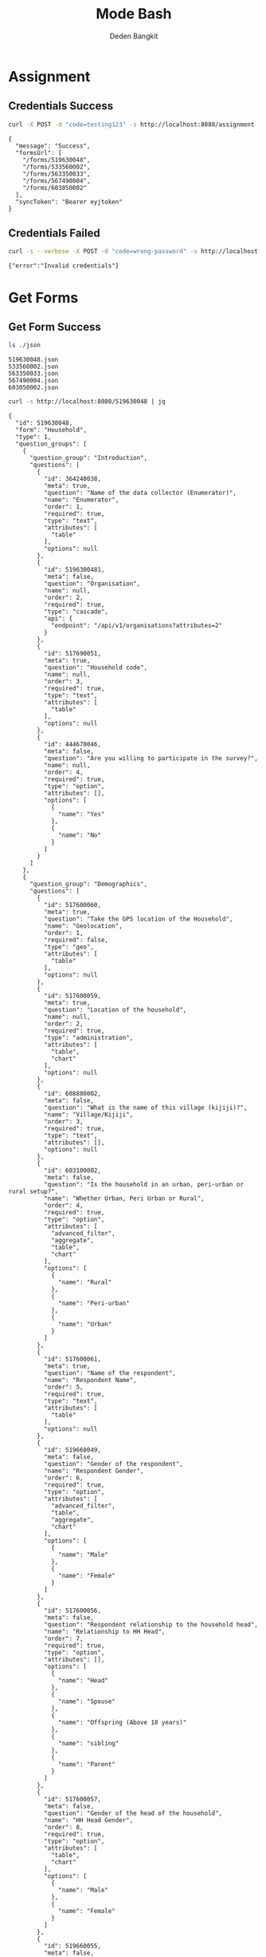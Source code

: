 :PROPERTIES:
:ID:       c1264a2e-4026-4e15-839b-6ff3999b12cf
:END:
#+title: Mode Bash
#+author: Deden Bangkit

#+PROPERTY: header-args:sh    :exports both
#+PROPERTY: header-args:sh+   :results output verbatim
#+PROPERTY: header-args:sh+   :noweb strip-export

* Assignment

** Credentials Success
#+name: Example Auth Success
#+begin_src sh
curl -X POST -d "code=testing123" -s http://localhost:8080/assignment | jq
#+end_src

#+RESULTS: Example Auth Success
#+begin_example
{
  "message": "Success",
  "formsUrl": [
    "/forms/519630048",
    "/forms/533560002",
    "/forms/563350033",
    "/forms/567490004",
    "/forms/603050002"
  ],
  "syncToken": "Bearer eyjtoken"
}
#+end_example

** Credentials Failed

#+name: Example Auth Failed
#+begin_src sh
curl -s --verbose -X POST -d "code=wrong-password" -s http://localhost:8080/assignment
#+end_src

#+RESULTS: Example Auth Failed
: {"error":"Invalid credentials"}


* Get Forms

** Get Form Success
#+name: List of Forms
#+begin_src sh
ls ./json
#+end_src

#+RESULTS: List of Forms
: 519630048.json
: 533560002.json
: 563350033.json
: 567490004.json
: 603050002.json

#+name: Get Form
#+begin_src sh :results output
curl -s http://localhost:8080/519630048 | jq
#+end_src

#+RESULTS: Get Form
#+begin_example
{
  "id": 519630048,
  "form": "Household",
  "type": 1,
  "question_groups": [
    {
      "question_group": "Introduction",
      "questions": [
        {
          "id": 364240038,
          "meta": true,
          "question": "Name of the data collector (Enumerator)",
          "name": "Enumerator",
          "order": 1,
          "required": true,
          "type": "text",
          "attributes": [
            "table"
          ],
          "options": null
        },
        {
          "id": 5196300481,
          "meta": false,
          "question": "Organisation",
          "name": null,
          "order": 2,
          "required": true,
          "type": "cascade",
          "api": {
            "endpoint": "/api/v1/organisations?attributes=2"
          }
        },
        {
          "id": 517690051,
          "meta": true,
          "question": "Household code",
          "name": null,
          "order": 3,
          "required": true,
          "type": "text",
          "attributes": [
            "table"
          ],
          "options": null
        },
        {
          "id": 444670046,
          "meta": false,
          "question": "Are you willing to participate in the survey?",
          "name": null,
          "order": 4,
          "required": true,
          "type": "option",
          "attributes": [],
          "options": [
            {
              "name": "Yes"
            },
            {
              "name": "No"
            }
          ]
        }
      ]
    },
    {
      "question_group": "Demographics",
      "questions": [
        {
          "id": 517600060,
          "meta": true,
          "question": "Take the GPS location of the Household",
          "name": "Geolocation",
          "order": 1,
          "required": false,
          "type": "geo",
          "attributes": [
            "table"
          ],
          "options": null
        },
        {
          "id": 517600059,
          "meta": true,
          "question": "Location of the household",
          "name": null,
          "order": 2,
          "required": true,
          "type": "administration",
          "attributes": [
            "table",
            "chart"
          ],
          "options": null
        },
        {
          "id": 608880002,
          "meta": false,
          "question": "What is the name of this village (kijiji)?",
          "name": "Village/Kijiji",
          "order": 3,
          "required": true,
          "type": "text",
          "attributes": [],
          "options": null
        },
        {
          "id": 603100002,
          "meta": false,
          "question": "Is the household in an urban, peri-urban or rural setup?",
          "name": "Whether Urban, Peri Urban or Rural",
          "order": 4,
          "required": true,
          "type": "option",
          "attributes": [
            "advanced_filter",
            "aggregate",
            "table",
            "chart"
          ],
          "options": [
            {
              "name": "Rural"
            },
            {
              "name": "Peri-urban"
            },
            {
              "name": "Urban"
            }
          ]
        },
        {
          "id": 517600061,
          "meta": true,
          "question": "Name of the respondent",
          "name": "Respondent Name",
          "order": 5,
          "required": true,
          "type": "text",
          "attributes": [
            "table"
          ],
          "options": null
        },
        {
          "id": 519660049,
          "meta": false,
          "question": "Gender of the respondent",
          "name": "Respondent Gender",
          "order": 6,
          "required": true,
          "type": "option",
          "attributes": [
            "advanced_filter",
            "table",
            "aggregate",
            "chart"
          ],
          "options": [
            {
              "name": "Male"
            },
            {
              "name": "Female"
            }
          ]
        },
        {
          "id": 517600056,
          "meta": false,
          "question": "Respondent relationship to the household head",
          "name": "Relationship to HH Head",
          "order": 7,
          "required": true,
          "type": "option",
          "attributes": [],
          "options": [
            {
              "name": "Head"
            },
            {
              "name": "Spouse"
            },
            {
              "name": "Offspring (Above 18 years)"
            },
            {
              "name": "sibling"
            },
            {
              "name": "Parent"
            }
          ]
        },
        {
          "id": 517600057,
          "meta": false,
          "question": "Gender of the head of the household",
          "name": "HH Head Gender",
          "order": 8,
          "required": true,
          "type": "option",
          "attributes": [
            "table",
            "chart"
          ],
          "options": [
            {
              "name": "Male"
            },
            {
              "name": "Female"
            }
          ]
        },
        {
          "id": 519660055,
          "meta": false,
          "question": "Age of the household head",
          "name": "HH Age",
          "order": 9,
          "required": true,
          "type": "number",
          "attributes": [
            "table",
            "chart"
          ],
          "options": null
        },
        {
          "id": 519660047,
          "meta": false,
          "question": "How many members are there in this household?",
          "name": "HH Members",
          "order": 10,
          "required": true,
          "type": "number",
          "attributes": [
            "table",
            "chart"
          ],
          "options": null
        },
        {
          "id": 608890003,
          "meta": false,
          "question": "What age are the members of the household?",
          "name": "Children under 5 years",
          "order": 11,
          "required": true,
          "type": "multiple_option",
          "attributes": [
            "advanced_filter"
          ],
          "options": [
            {
              "name": "0-5"
            },
            {
              "name": "6-12"
            },
            {
              "name": "13-24"
            },
            {
              "name": "25-59"
            },
            {
              "name": "60+"
            }
          ]
        },
        {
          "id": 519660048,
          "meta": false,
          "question": "How many members are 0-5 years",
          "name": "0-5 Years",
          "order": 12,
          "required": true,
          "type": "number",
          "attributes": [
            "table",
            "chart"
          ],
          "options": null,
          "dependency": [
            {
              "id": 608890003,
              "options": [
                "0-5"
              ]
            }
          ]
        },
        {
          "id": 517600058,
          "meta": false,
          "question": "How many members are between the age of 6-12 years?",
          "name": "6-12 Years",
          "order": 13,
          "required": true,
          "type": "number",
          "attributes": [
            "table",
            "chart"
          ],
          "options": null,
          "dependency": [
            {
              "id": 608890003,
              "options": [
                "6-12"
              ]
            }
          ]
        },
        {
          "id": 519660050,
          "meta": false,
          "question": "how many member are between the age of 13-24 years?",
          "name": "13-24 Years",
          "order": 14,
          "required": true,
          "type": "number",
          "attributes": [
            "table",
            "chart"
          ],
          "options": null,
          "dependency": [
            {
              "id": 608890003,
              "options": [
                "13-24"
              ]
            }
          ]
        },
        {
          "id": 600180100,
          "meta": false,
          "question": "How many members are between the age of 25-59 years?",
          "name": "25-59 Years",
          "order": 15,
          "required": true,
          "type": "number",
          "attributes": [],
          "options": null,
          "dependency": [
            {
              "id": 608890003,
              "options": [
                "25-59"
              ]
            }
          ]
        },
        {
          "id": 519660054,
          "meta": false,
          "question": "How many members are above 60 years?",
          "name": "60 Years +",
          "order": 16,
          "required": true,
          "type": "number",
          "attributes": [
            "table",
            "chart"
          ],
          "options": null,
          "dependency": [
            {
              "id": 608890003,
              "options": [
                "60+"
              ]
            }
          ]
        },
        {
          "id": 519660052,
          "meta": false,
          "question": "Residential status of this household in the community",
          "name": "Residential Status",
          "order": 17,
          "required": true,
          "type": "option",
          "attributes": [
            "advanced_filter",
            "table",
            "chart"
          ],
          "options": [
            {
              "name": "Permanent"
            },
            {
              "name": "Seasonal migrant"
            },
            {
              "name": "Nomadic"
            },
            {
              "name": "Tenant"
            },
            {
              "name": "Refugee/IDPs"
            }
          ],
          "extra": {
            "allowOther": true
          }
        }
      ]
    },
    {
      "question_group": "Sanitation",
      "questions": [
        {
          "id": 513690068,
          "meta": false,
          "question": "Does the household have a latrine facility?",
          "name": " Toilet Availabile",
          "order": 1,
          "required": true,
          "type": "option",
          "attributes": [
            "table",
            "chart",
            "advanced_filter"
          ],
          "options": [
            {
              "name": "Yes"
            },
            {
              "name": "No"
            }
          ],
          "dependency": [
            {
              "id": 444670046,
              "options": [
                "Yes"
              ]
            }
          ]
        },
        {
          "id": 492490054,
          "meta": false,
          "question": "What kind of toilet facility do members of your household usually use?",
          "name": "Toilet Type",
          "order": 2,
          "required": false,
          "type": "option",
          "attributes": [
            "advanced_filter",
            "table",
            "chart"
          ],
          "options": [
            {
              "name": "Flush or pour flush toilet"
            },
            {
              "name": "Pit latrine"
            },
            {
              "name": "VIP latrine"
            },
            {
              "name": "Container based sanitation facility"
            },
            {
              "name": "Bucket"
            }
          ],
          "dependency": [
            {
              "id": 513690068,
              "options": [
                "Yes"
              ]
            }
          ]
        },
        {
          "id": 594410062,
          "meta": false,
          "question": "If 'Flush' or 'Pour flush', also ask: Where does it flush to?",
          "name": "Whether 'Flush' or 'Pour flush'",
          "order": 3,
          "required": true,
          "type": "option",
          "attributes": [],
          "options": [
            {
              "name": "sewer system"
            },
            {
              "name": "septic tank"
            },
            {
              "name": "pit latrine"
            },
            {
              "name": "open drain"
            },
            {
              "name": "I don't know"
            }
          ],
          "dependency": [
            {
              "id": 492490054,
              "options": [
                "Flush or pour flush toilet"
              ]
            }
          ]
        },
        {
          "id": 512010045,
          "meta": false,
          "question": "Is there presence of feaces, urine or soiled cleaning material in or around the toilet?",
          "name": "Presence of Faces in Vicinity",
          "order": 4,
          "required": true,
          "type": "option",
          "attributes": [
            "table",
            "chart"
          ],
          "options": [
            {
              "name": "Yes"
            },
            {
              "name": "No"
            }
          ],
          "dependency": [
            {
              "id": 513690068,
              "options": [
                "Yes"
              ]
            }
          ]
        },
        {
          "id": 608880007,
          "meta": false,
          "question": "Does the superstructure of the latrine provide privacy? (please observe)",
          "name": "Latrine superstructure affords privacy and can prevent animals from entering",
          "order": 5,
          "required": true,
          "type": "option",
          "attributes": [],
          "options": [
            {
              "name": "Yes"
            },
            {
              "name": "No"
            }
          ],
          "dependency": [
            {
              "id": 492490054,
              "options": [
                "Flush or pour flush toilet",
                "Pit latrine",
                "VIP latrine",
                "Container based sanitation facility"
              ]
            }
          ]
        },
        {
          "id": 566380005,
          "meta": false,
          "question": "Is the latrine fly-proof (prevent flies from reaching excreta in the pit)?",
          "name": "Whether latrine is fly-proof",
          "order": 6,
          "required": true,
          "type": "option",
          "attributes": [],
          "options": [
            {
              "name": "Yes"
            },
            {
              "name": "No"
            }
          ],
          "dependency": [
            {
              "id": 492490054,
              "options": [
                "Flush or pour flush toilet",
                "Pit latrine",
                "VIP latrine",
                "Container based sanitation facility"
              ]
            }
          ]
        },
        {
          "id": 566360070,
          "meta": false,
          "question": "Is the latrine wall made from durable materials, or approved resilient local materials",
          "name": "Whether latrine is made from durable materials, or approved resilient local materials",
          "order": 7,
          "required": true,
          "type": "option",
          "attributes": [],
          "options": [
            {
              "name": "Yes"
            },
            {
              "name": "No"
            }
          ],
          "dependency": [
            {
              "id": 492490054,
              "options": [
                "Flush or pour flush toilet",
                "Pit latrine",
                "VIP latrine",
                "Container based sanitation facility"
              ]
            }
          ]
        },
        {
          "id": 591770068,
          "meta": false,
          "question": "Is the toilet pit made from durable or resilient local materials (unstable soils), or unlined (stable soils)",
          "name": "Toilet pit made from durable or resilient local materials",
          "order": 8,
          "required": true,
          "type": "option",
          "attributes": [],
          "options": [
            {
              "name": "Yes"
            },
            {
              "name": "No"
            }
          ],
          "dependency": [
            {
              "id": 492490054,
              "options": [
                "Pit latrine",
                "VIP latrine"
              ]
            }
          ]
        },
        {
          "id": 513690062,
          "meta": false,
          "question": "Do you share this facility with others who are not members of your household?",
          "name": "Toilet is shared to other HH members",
          "order": 9,
          "required": true,
          "type": "option",
          "attributes": [
            "advanced_filter",
            "table",
            "chart"
          ],
          "options": [
            {
              "name": "Yes"
            },
            {
              "name": "No"
            }
          ],
          "dependency": [
            {
              "id": 513690068,
              "options": [
                "Yes"
              ]
            }
          ]
        },
        {
          "id": 444670051,
          "meta": false,
          "question": "Approximately how many people use the toilet facility?",
          "name": "Approx People using the Toilet Facility",
          "order": 10,
          "required": true,
          "type": "option",
          "attributes": [
            "table",
            "chart"
          ],
          "options": [
            {
              "name": "Shared with 10-15 people (or less) including other households"
            },
            {
              "name": "Shared with more than 15 people including other households"
            }
          ],
          "dependency": [
            {
              "id": 513690062,
              "options": [
                "Yes"
              ]
            }
          ]
        },
        {
          "id": 513690065,
          "meta": false,
          "question": "Where is this toilet facility located?",
          "name": "Location of The Toilet Facilty",
          "order": 11,
          "required": true,
          "type": "option",
          "attributes": [
            "table",
            "chart"
          ],
          "options": [
            {
              "name": "Inside the house"
            },
            {
              "name": "In my compound"
            },
            {
              "name": "Elsewhere"
            }
          ],
          "dependency": [
            {
              "id": 513690068,
              "options": [
                "Yes"
              ]
            }
          ]
        },
        {
          "id": 513690066,
          "meta": false,
          "question": "Does your sanitation facility leak or overflow wastes at any time of year?",
          "name": null,
          "order": 12,
          "required": true,
          "type": "option",
          "attributes": [
            "table",
            "chart"
          ],
          "options": [
            {
              "name": "No, never"
            },
            {
              "name": "Yes, sometimes"
            },
            {
              "name": "Yes, frequently"
            },
            {
              "name": "Don't know"
            }
          ],
          "dependency": [
            {
              "id": 513690068,
              "options": [
                "Yes"
              ]
            }
          ]
        },
        {
          "id": 513690059,
          "meta": false,
          "question": "Has your pit latrine or septic tank ever been emptied?",
          "name": "Pit latrine of septic tank has been emptied",
          "order": 13,
          "required": true,
          "type": "option",
          "attributes": [
            "table",
            "chart"
          ],
          "options": [
            {
              "name": "Yes"
            },
            {
              "name": "No"
            }
          ],
          "dependency": [
            {
              "id": 513690068,
              "options": [
                "Yes"
              ]
            }
          ]
        },
        {
          "id": 605290067,
          "meta": false,
          "question": "The last time it was emptied, who emptied it?",
          "name": "The last time it was emptied, who emptied it?",
          "order": 14,
          "required": true,
          "type": "option",
          "attributes": [],
          "options": [
            {
              "name": "A County/municipal service provider"
            },
            {
              "name": "Private emptying company"
            },
            {
              "name": "Manual emptiers"
            },
            {
              "name": "I don't know"
            }
          ],
          "extra": {
            "allowOther": true
          },
          "dependency": [
            {
              "id": 513690059,
              "options": [
                "Yes"
              ]
            }
          ]
        },
        {
          "id": 513690060,
          "meta": false,
          "question": "Where were the contents emptied to?",
          "name": "Contents of pit latrine",
          "order": 15,
          "required": true,
          "type": "option",
          "attributes": [
            "table",
            "chart"
          ],
          "options": [
            {
              "name": "To a treatment plant"
            },
            {
              "name": "Buried in an uncovered pit"
            },
            {
              "name": "Buried in a covered pit"
            },
            {
              "name": "Open ground or water body"
            },
            {
              "name": "I dont know where the emptier took the sludge"
            }
          ],
          "extra": {
            "allowOther": true
          },
          "dependency": [
            {
              "id": 513690059,
              "options": [
                "Yes"
              ]
            }
          ]
        },
        {
          "id": 496550059,
          "meta": false,
          "question": "Is everyone in the household able to access and use the toilet at all times of the day and night?",
          "name": "Everyone has access to the toilet all the times",
          "order": 16,
          "required": true,
          "type": "option",
          "attributes": [
            "advanced_filter",
            "table",
            "chart"
          ],
          "options": [
            {
              "name": "Yes"
            },
            {
              "name": "No"
            }
          ],
          "dependency": [
            {
              "id": 513690068,
              "options": [
                "Yes"
              ]
            }
          ]
        },
        {
          "id": 513690067,
          "meta": false,
          "question": "What was the (main) reason that household members were unable to use the toilet at all times of the day or night?",
          "name": "Reason for not using latrines",
          "order": 17,
          "required": true,
          "type": "option",
          "attributes": [
            "table",
            "chart"
          ],
          "options": [
            {
              "name": "Limited mobility"
            },
            {
              "name": "Distance/barriers from the house"
            },
            {
              "name": "Sometimes the toilet is locked"
            },
            {
              "name": "The toilet is not always safe"
            }
          ],
          "extra": {
            "allowOther": true
          },
          "dependency": [
            {
              "id": 496550059,
              "options": [
                "No"
              ]
            }
          ]
        },
        {
          "id": 601270072,
          "meta": false,
          "question": "The last time the chidren (0-5years) defecated, where did they defecate?",
          "name": "Where child/chidren (0-5years) defecated last time",
          "order": 18,
          "required": true,
          "type": "option",
          "attributes": [],
          "options": [
            {
              "name": "In the toilet"
            },
            {
              "name": "On the diaper"
            },
            {
              "name": "In the compound"
            },
            {
              "name": "on washable clothes or napkin"
            }
          ],
          "extra": {
            "allowOther": true
          },
          "dependency": [
            {
              "id": 608890003,
              "options": [
                "0-5"
              ]
            }
          ]
        },
        {
          "id": 513690061,
          "meta": false,
          "question": "The last time the chidren (0-5years) defecated, where did you dispose of the feaces?",
          "name": "Disposal of child feaces",
          "order": 19,
          "required": true,
          "type": "option",
          "attributes": [
            "table",
            "chart"
          ],
          "options": [
            {
              "name": "Child used toilet/latrine"
            },
            {
              "name": "Put/rinsed into toilet or latrine"
            },
            {
              "name": "Put/rinsed into drain or ditch"
            },
            {
              "name": "Thrown into garbage (solid waste)"
            },
            {
              "name": "Buried"
            },
            {
              "name": "Left in the open"
            },
            {
              "name": "Used as manure"
            },
            {
              "name": "No kids present"
            },
            {
              "name": "Don't know"
            }
          ],
          "extra": {
            "allowOther": true
          },
          "dependency": [
            {
              "id": 601270072,
              "options": [
                "On the diaper",
                "In the compound",
                "on washable clothes or napkin"
              ]
            }
          ]
        },
        {
          "id": 550560064,
          "meta": false,
          "question": "Is water from the washable cloths or napkins disposed safely?",
          "name": "Washable cloths cleaned in a safe place and disposable diapers safely disposed",
          "order": 20,
          "required": true,
          "type": "option",
          "attributes": [],
          "options": [
            {
              "name": "yes"
            },
            {
              "name": "No"
            }
          ],
          "dependency": [
            {
              "id": 601270072,
              "options": [
                "on washable clothes or napkin"
              ]
            }
          ]
        },
        {
          "id": 586230002,
          "meta": false,
          "question": "Are the disposable diapers safely disposed?",
          "name": null,
          "order": 21,
          "required": true,
          "type": "option",
          "attributes": [],
          "options": [
            {
              "name": "Yes"
            },
            {
              "name": "No"
            }
          ],
          "dependency": [
            {
              "id": 601270072,
              "options": [
                "On the diaper"
              ]
            }
          ]
        },
        {
          "id": 513690063,
          "meta": false,
          "question": "May I take a photo of your toilet facility?",
          "name": null,
          "order": 22,
          "required": true,
          "type": "option",
          "attributes": [],
          "options": [
            {
              "name": "Yes"
            },
            {
              "name": "No"
            }
          ],
          "dependency": [
            {
              "id": 513690068,
              "options": [
                "Yes"
              ]
            }
          ]
        }
      ]
    },
    {
      "question_group": "Hygiene",
      "questions": [
        {
          "id": 466680040,
          "meta": false,
          "question": "In your opinion, when should your household members wash their hands?",
          "name": "Critical times for handwashing",
          "order": 1,
          "required": true,
          "type": "multiple_option",
          "attributes": [
            "table",
            "chart"
          ],
          "options": [
            {
              "name": "Before, during, and after preparing food"
            },
            {
              "name": "After using a toilet"
            },
            {
              "name": "Before and after eating food"
            },
            {
              "name": "After changing diapers or cleaning up a child who has used the toilet"
            },
            {
              "name": "Before and after caring for someone at home who is sick with vomiting or diarrhea."
            },
            {
              "name": "After handling animals (before and after milking, after contacts with animals, animal products or animal wastes)"
            },
            {
              "name": "After handling child faeces"
            },
            {
              "name": "After washing and disposal of a used diaper"
            }
          ],
          "extra": {
            "allowOther": true
          }
        },
        {
          "id": 599400071,
          "meta": false,
          "question": "Is a hand washing facility available?",
          "name": "Availability of a hand washing facility",
          "order": 2,
          "required": true,
          "type": "option",
          "attributes": [],
          "options": [
            {
              "name": "Yes"
            },
            {
              "name": "No"
            }
          ]
        },
        {
          "id": 466680043,
          "meta": false,
          "question": "Where do members of your household wash their hands?",
          "name": "Handwashing Facilty",
          "order": 3,
          "required": true,
          "type": "option",
          "attributes": [
            "table",
            "chart"
          ],
          "options": [
            {
              "name": "Sink"
            },
            {
              "name": "Tap"
            },
            {
              "name": "Mobile object (bucket/jug/kettle)"
            },
            {
              "name": "Tippy tap"
            }
          ],
          "extra": {
            "allowOther": true
          },
          "dependency": [
            {
              "id": 599400071,
              "options": [
                "Yes"
              ]
            }
          ]
        },
        {
          "id": 587740004,
          "meta": false,
          "question": "Where is the hand washing facilities located?",
          "name": "Location of handwashing facility",
          "order": 4,
          "required": true,
          "type": "multiple_option",
          "attributes": [],
          "options": [
            {
              "name": "At the toilet"
            },
            {
              "name": "In the house"
            },
            {
              "name": "Within the homestead"
            }
          ],
          "dependency": [
            {
              "id": 466680043,
              "options": [
                "Sink",
                "Tap",
                "Tippy tap"
              ]
            }
          ]
        },
        {
          "id": 466680045,
          "meta": false,
          "question": "Is water available at the place for hand washing? (Observe)",
          "name": "Availability of Water in handwashing facilty",
          "order": 5,
          "required": true,
          "type": "option",
          "attributes": [
            "table",
            "chart"
          ],
          "options": [
            {
              "name": "Yes"
            },
            {
              "name": "No"
            }
          ],
          "dependency": [
            {
              "id": 599400071,
              "options": [
                "Yes"
              ]
            }
          ]
        },
        {
          "id": 599420008,
          "meta": false,
          "question": "Does the water have minimal handling or hands-free operation of the handwashing facility",
          "name": "Hands-free operation of the handwashing facility",
          "order": 6,
          "required": true,
          "type": "option",
          "attributes": [],
          "options": [
            {
              "name": "Yes"
            },
            {
              "name": "No"
            }
          ],
          "dependency": [
            {
              "id": 466680045,
              "options": [
                "Yes"
              ]
            }
          ]
        },
        {
          "id": 589750004,
          "meta": false,
          "question": "Is the water collected and drained from the hand washing facility into a safe disposal point?",
          "name": "Safe drainage for handwashing facility",
          "order": 7,
          "required": true,
          "type": "option",
          "attributes": [],
          "options": [
            {
              "name": "Yes"
            },
            {
              "name": "No"
            }
          ],
          "dependency": [
            {
              "id": 466680045,
              "options": [
                "Yes"
              ]
            }
          ]
        },
        {
          "id": 466760036,
          "meta": false,
          "question": "Is soap available at the hand washing facility? Observe",
          "name": "Availability of Soap",
          "order": 8,
          "required": true,
          "type": "option",
          "attributes": [
            "table",
            "chart"
          ],
          "options": [
            {
              "name": "Yes"
            },
            {
              "name": "No"
            }
          ],
          "dependency": [
            {
              "id": 599400071,
              "options": [
                "Yes"
              ]
            }
          ]
        },
        {
          "id": 466680044,
          "meta": false,
          "question": "When do you wash your children's faces?",
          "name": "Time for Washing children's faces",
          "order": 9,
          "required": true,
          "type": "multiple_option",
          "attributes": [
            "advanced_filter",
            "table",
            "chart"
          ],
          "options": [
            {
              "name": "Every morning"
            },
            {
              "name": "Every day before bed"
            },
            {
              "name": "Every moring and every day before bed"
            },
            {
              "name": "Sometimes when they look dirty"
            }
          ],
          "extra": {
            "allowOther": true
          },
          "dependency": [
            {
              "id": 608890003,
              "options": [
                "0-5"
              ]
            }
          ]
        },
        {
          "id": 466680039,
          "meta": false,
          "question": "May I take a photo of the handwashing station?",
          "name": null,
          "order": 10,
          "required": true,
          "type": "option",
          "attributes": [],
          "options": [
            {
              "name": "Yes"
            },
            {
              "name": "No"
            }
          ],
          "dependency": [
            {
              "id": 599400071,
              "options": [
                "Yes"
              ]
            }
          ]
        },
        {
          "id": 466680042,
          "meta": false,
          "question": "Take a photo of the handwashing station",
          "name": "Handwashing photo",
          "order": 11,
          "required": true,
          "type": "geo",
          "attributes": [
            "table"
          ],
          "options": null,
          "dependency": [
            {
              "id": 466680039,
              "options": [
                "Yes"
              ]
            }
          ]
        }
      ]
    },
    {
      "question_group": "Waste management",
      "questions": [
        {
          "id": 466690044,
          "meta": false,
          "question": "How does your household usually dispose off garbage?",
          "name": "Garbage disposal methods",
          "order": 1,
          "required": true,
          "type": "multiple_option",
          "attributes": [
            "table",
            "chart"
          ],
          "options": [
            {
              "name": "Collected by the municipal council"
            },
            {
              "name": "Collected by private garbage collectors"
            },
            {
              "name": "Disposed of in designated waste disposal area"
            },
            {
              "name": "Disposed of within household yard or plot"
            },
            {
              "name": "Buried"
            },
            {
              "name": "burned"
            },
            {
              "name": "Disposed of elsewhere"
            }
          ],
          "extra": {
            "allowOther": true
          }
        },
        {
          "id": 596100077,
          "meta": false,
          "question": "Is there visible garbage in and around the household compound?",
          "name": "Visible solid waste in and around the household compound",
          "order": 2,
          "required": true,
          "type": "option",
          "attributes": [],
          "options": [
            {
              "name": "Yes"
            },
            {
              "name": "No"
            }
          ]
        },
        {
          "id": 466690043,
          "meta": false,
          "question": "How do you dispose household waste water used for cooking, laundry and bathing?",
          "name": "Waste Water Disposal method",
          "order": 3,
          "required": true,
          "type": "multiple_option",
          "attributes": [
            "table",
            "chart"
          ],
          "options": [
            {
              "name": "Sink"
            },
            {
              "name": "Disposed directly to open ground or water body"
            },
            {
              "name": "N/A (cooking, laundry and bathing is done away from the household)"
            }
          ],
          "extra": {
            "allowOther": true
          }
        },
        {
          "id": 618810012,
          "meta": false,
          "question": "Where does the sink drain to?",
          "name": null,
          "order": 4,
          "required": true,
          "type": "multiple_option",
          "attributes": [],
          "options": [
            {
              "name": "Sewer"
            },
            {
              "name": "Septic tank"
            },
            {
              "name": "Pit"
            },
            {
              "name": "Soak pit"
            },
            {
              "name": "Open ground"
            },
            {
              "name": "Water body"
            }
          ],
          "extra": {
            "allowOther": true
          },
          "dependency": [
            {
              "id": 466690043,
              "options": [
                "Sink"
              ]
            }
          ]
        },
        {
          "id": 599430008,
          "meta": false,
          "question": "Are there adequate soak pits and drainage, with no visible erosion or liquid wastes in the household compound?",
          "name": "Adequate soak pits and drainage in the household compound",
          "order": 5,
          "required": true,
          "type": "option",
          "attributes": [],
          "options": [
            {
              "name": "Yes"
            },
            {
              "name": "No"
            }
          ],
          "dependency": [
            {
              "id": 618810012,
              "options": [
                "Soak pit"
              ]
            }
          ]
        }
      ]
    },
    {
      "question_group": "Menstrual hygiene (ask to female members)",
      "questions": [
        {
          "id": 600370068,
          "meta": false,
          "question": "I am now going to ask you questions related to menstruation, are you comfortable and willing to answer the questions?",
          "name": null,
          "order": 1,
          "required": true,
          "type": "option",
          "attributes": [],
          "options": [
            {
              "name": "Yes"
            },
            {
              "name": "No"
            }
          ]
        },
        {
          "id": 607250002,
          "meta": false,
          "question": "Were you given any information on menstruation before you got your first period?",
          "name": "Aware of what to expect during first period",
          "order": 2,
          "required": true,
          "type": "option",
          "attributes": [
            "advanced_filter",
            "table",
            "chart"
          ],
          "options": [
            {
              "name": "Yes"
            },
            {
              "name": "No"
            }
          ],
          "dependency": [
            {
              "id": 600370068,
              "options": [
                "Yes"
              ]
            }
          ]
        },
        {
          "id": 524810054,
          "meta": false,
          "question": "During your last menstrual period, did you have space to wash and change in privacy (alone) while at home?",
          "name": "Able to wash and change during menstrual period in privacy",
          "order": 3,
          "required": true,
          "type": "option",
          "attributes": [
            "advanced_filter",
            "table",
            "chart"
          ],
          "options": [
            {
              "name": "Yes"
            },
            {
              "name": "No"
            }
          ],
          "dependency": [
            {
              "id": 600370068,
              "options": [
                "Yes"
              ]
            }
          ]
        },
        {
          "id": 524810056,
          "meta": false,
          "question": "During your last period, Where did you wash and change?",
          "name": "The Location to wash and charge",
          "order": 4,
          "required": true,
          "type": "option",
          "attributes": [
            "advanced_filter",
            "table",
            "chart"
          ],
          "options": [
            {
              "name": "Private room"
            },
            {
              "name": "Family room"
            },
            {
              "name": "Toilet"
            },
            {
              "name": "Open field/bush"
            }
          ],
          "extra": {
            "allowOther": true
          },
          "dependency": [
            {
              "id": 600370068,
              "options": [
                "Yes"
              ]
            }
          ]
        },
        {
          "id": 524810057,
          "meta": false,
          "question": "During your last menstrual period, what hygiene materials did you mainly use?",
          "name": "Menstrual hygiene material",
          "order": 5,
          "required": true,
          "type": "option",
          "attributes": [
            "table",
            "chart"
          ],
          "options": [
            {
              "name": "Cloth/reusable sanitary pads"
            },
            {
              "name": "Disposable sanitary pads"
            },
            {
              "name": "Tampons"
            },
            {
              "name": "Menstrual cup"
            },
            {
              "name": "Toilet paper"
            },
            {
              "name": "Underwear alone"
            }
          ],
          "extra": {
            "allowOther": true
          },
          "dependency": [
            {
              "id": 600370068,
              "options": [
                "Yes"
              ]
            }
          ]
        },
        {
          "id": 524810052,
          "meta": false,
          "question": "Was the menstrual hygiene material affordable?",
          "name": "Affordable of Menstrual hygiene material",
          "order": 6,
          "required": true,
          "type": "option",
          "attributes": [
            "table",
            "chart"
          ],
          "options": [
            {
              "name": "Yes"
            },
            {
              "name": "No"
            }
          ],
          "dependency": [
            {
              "id": 524810057,
              "options": [
                "Cloth/reusable sanitary pads",
                "Disposable sanitary pads",
                "Tampons",
                "Menstrual cup"
              ]
            }
          ]
        },
        {
          "id": 524810055,
          "meta": false,
          "question": "Where do you get your menstrual hygiene materials?",
          "name": "Source of Menstrual hygiene material",
          "order": 7,
          "required": true,
          "type": "option",
          "attributes": [
            "table",
            "chart"
          ],
          "options": [
            {
              "name": "Make it myself"
            },
            {
              "name": "Buy it from shop"
            }
          ],
          "extra": {
            "allowOther": true
          },
          "dependency": [
            {
              "id": 524810057,
              "options": [
                "Cloth/reusable sanitary pads",
                "Disposable sanitary pads",
                "Tampons",
                "Menstrual cup",
                "Toilet paper"
              ]
            }
          ]
        },
        {
          "id": 524810053,
          "meta": false,
          "question": "During your last periods, Did you miss any activities because you were on your menstrual periods?",
          "name": "Missing activities during menstrual period",
          "order": 8,
          "required": true,
          "type": "option",
          "attributes": [
            "table",
            "chart"
          ],
          "options": [
            {
              "name": "Yes"
            },
            {
              "name": "No"
            }
          ],
          "dependency": [
            {
              "id": 600370068,
              "options": [
                "Yes"
              ]
            }
          ]
        },
        {
          "id": 524810050,
          "meta": false,
          "question": "During your last menstrual period, did you have access to soap for bathing?",
          "name": "Use of soap / detergent during menstrual period",
          "order": 9,
          "required": true,
          "type": "option",
          "attributes": [
            "table",
            "chart"
          ],
          "options": [
            {
              "name": "Yes"
            },
            {
              "name": "No"
            }
          ],
          "dependency": [
            {
              "id": 600370068,
              "options": [
                "Yes"
              ]
            }
          ]
        },
        {
          "id": 611830010,
          "meta": false,
          "question": "During your last menstrual period, did you have access to soap for cleaning your menstrual material?",
          "name": null,
          "order": 10,
          "required": true,
          "type": "option",
          "attributes": [],
          "options": [
            {
              "name": "Yes"
            },
            {
              "name": "No"
            }
          ],
          "dependency": [
            {
              "id": 600370068,
              "options": [
                "Yes"
              ]
            }
          ]
        },
        {
          "id": 524810051,
          "meta": false,
          "question": "What do you usually do with your used menstrual material?",
          "name": "Menstrual hygiene waste",
          "order": 11,
          "required": true,
          "type": "multiple_option",
          "attributes": [
            "advanced_filter",
            "table",
            "chart"
          ],
          "options": [
            {
              "name": "Throw it in the pit latrine"
            },
            {
              "name": "Throw it open field"
            },
            {
              "name": "wash it"
            },
            {
              "name": "Put it in trash bins"
            },
            {
              "name": "Re-use it"
            }
          ],
          "extra": {
            "allowOther": true
          },
          "dependency": [
            {
              "id": 600370068,
              "options": [
                "Yes"
              ]
            }
          ]
        }
      ]
    },
    {
      "question_group": "Good nutrition",
      "questions": [
        {
          "id": 587720010,
          "meta": false,
          "question": "Is drinking water collected in clean covered containers",
          "name": "Drinking water collected in clean containers",
          "order": 1,
          "required": true,
          "type": "option",
          "attributes": [],
          "options": [
            {
              "name": "Yes"
            },
            {
              "name": "No"
            }
          ]
        },
        {
          "id": 592440013,
          "meta": false,
          "question": "Does drinking water have any taste or colour?",
          "name": null,
          "order": 2,
          "required": true,
          "type": "option",
          "attributes": [],
          "options": [
            {
              "name": "Yes"
            },
            {
              "name": "No"
            }
          ]
        },
        {
          "id": 596150064,
          "meta": false,
          "question": "Where is the drinking water point located?",
          "name": "Location of drinking water source",
          "order": 3,
          "required": true,
          "type": "option",
          "attributes": [],
          "options": [
            {
              "name": "Within the homestead"
            },
            {
              "name": "In a communal area"
            },
            {
              "name": "In the house"
            },
            {
              "name": "I don't know"
            }
          ],
          "extra": {
            "allowOther": true
          }
        },
        {
          "id": 591770069,
          "meta": false,
          "question": "Is the water source clean, protected and well-drained",
          "name": "water sources clean, protected and well-drained",
          "order": 4,
          "required": true,
          "type": "option",
          "attributes": [],
          "options": [
            {
              "name": "Yes"
            },
            {
              "name": "No"
            }
          ]
        },
        {
          "id": 588190063,
          "meta": false,
          "question": "What do you usually do to the water to make it safer to drink?",
          "name": null,
          "order": 5,
          "required": true,
          "type": "multiple_option",
          "attributes": [],
          "options": [
            {
              "name": "Boil"
            },
            {
              "name": "Add chrorine"
            },
            {
              "name": "Strain through cloth"
            },
            {
              "name": "Use water filter"
            },
            {
              "name": "Solar disinfection"
            },
            {
              "name": "Decant"
            },
            {
              "name": "I don't do anything"
            }
          ],
          "extra": {
            "allowOther": true
          }
        },
        {
          "id": 583880004,
          "meta": false,
          "question": "How is cooked and uncooked food stored?",
          "name": "How food is stored",
          "order": 6,
          "required": true,
          "type": "multiple_option",
          "attributes": [],
          "options": [
            {
              "name": "Off the ground"
            },
            {
              "name": "In covered storage"
            },
            {
              "name": "While it's washed (fruits and vegetables)"
            },
            {
              "name": "Inside the house"
            },
            {
              "name": "In cleaned utensils"
            },
            {
              "name": "I do't know"
            }
          ],
          "extra": {
            "allowOther": true
          }
        },
        {
          "id": 586330017,
          "meta": false,
          "question": "Where do you store your cleaned kitchen utensils?",
          "name": null,
          "order": 7,
          "required": true,
          "type": "multiple_option",
          "attributes": [],
          "options": [
            {
              "name": "In a covered container"
            },
            {
              "name": "In a utensil rack"
            },
            {
              "name": "On the ground"
            },
            {
              "name": "Out side"
            }
          ],
          "extra": {
            "allowOther": true
          }
        },
        {
          "id": 566360065,
          "meta": false,
          "question": "Are the children under 5 years fully immunised (ask to observe the vaccination records)",
          "name": "All under 5 years fully immunized",
          "order": 8,
          "required": true,
          "type": "option",
          "attributes": [],
          "options": [
            {
              "name": "Yes"
            },
            {
              "name": "No"
            }
          ],
          "dependency": [
            {
              "id": 608890003,
              "options": [
                "0-5"
              ]
            }
          ]
        },
        {
          "id": 597180060,
          "meta": false,
          "question": "Have all the under-5 children received a Vitamin A supplement in the last 6 months.",
          "name": "All under 5 years received Vit A suppliment last 6 months",
          "order": 9,
          "required": true,
          "type": "option",
          "attributes": [],
          "options": [
            {
              "name": "Yes"
            },
            {
              "name": "No"
            }
          ],
          "dependency": [
            {
              "id": 608890003,
              "options": [
                "0-5"
              ]
            }
          ]
        },
        {
          "id": 567520071,
          "meta": false,
          "question": "Are all infants exclusively breastfed until they are 6 months old?",
          "name": "all infants exclusively breastfed until they are 6 months old",
          "order": 10,
          "required": true,
          "type": "option",
          "attributes": [],
          "options": [
            {
              "name": "Yes"
            },
            {
              "name": "No"
            }
          ],
          "dependency": [
            {
              "id": 608890003,
              "options": [
                "0-5"
              ]
            }
          ]
        },
        {
          "id": 608880005,
          "meta": false,
          "question": "In the last 7 days, did all under-2 children receive foods from the following food groups?",
          "name": "All under-2 children receive foods from 5 or more food groups",
          "order": 11,
          "required": true,
          "type": "option",
          "attributes": [],
          "options": [
            {
              "name": "Breast milk"
            },
            {
              "name": "fruit/vegetables"
            },
            {
              "name": "grains/roots/tubers"
            },
            {
              "name": "meat/offal/fish"
            },
            {
              "name": "eggs"
            },
            {
              "name": "pulses/nuts"
            },
            {
              "name": "Milk"
            }
          ],
          "dependency": [
            {
              "id": 608890003,
              "options": [
                "0-5"
              ]
            }
          ]
        }
      ]
    },
    {
      "question_group": "Endemic outcomes",
      "questions": [
        {
          "id": 587730003,
          "meta": false,
          "question": "Does the household use insecticide-treated bed nets on all beds, or insect screens on all doors, windows and other openings into the house? (Observe)",
          "name": "HH protection with nets on beds, windows, doors",
          "order": 1,
          "required": true,
          "type": "option",
          "attributes": [],
          "options": [
            {
              "name": "Yes"
            },
            {
              "name": "No"
            }
          ]
        },
        {
          "id": 605310003,
          "meta": false,
          "question": "Have all children and all at-risk adults received deworming treatment in the last 12 months",
          "name": "All children and all at-risk adults received deworming treatment in the last 12 months",
          "order": 2,
          "required": true,
          "type": "option",
          "attributes": [],
          "options": [
            {
              "name": "Yes"
            },
            {
              "name": "No"
            }
          ]
        },
        {
          "id": 587710066,
          "meta": false,
          "question": "Is there visible standing water or untreated larval breeding sites in the household compound?",
          "name": "Absence of standing water or untreated larval breeding sites are visible in the household compound",
          "order": 3,
          "required": true,
          "type": "option",
          "attributes": [],
          "options": [
            {
              "name": "Yes"
            },
            {
              "name": "No"
            }
          ]
        }
      ]
    },
    {
      "question_group": "Safe management of animal and animal waste",
      "questions": [
        {
          "id": 600370070,
          "meta": false,
          "question": "Do your household keep any animals or poultry?",
          "name": null,
          "order": 1,
          "required": true,
          "type": "option",
          "attributes": [],
          "options": [
            {
              "name": "Yes"
            },
            {
              "name": "No"
            }
          ]
        },
        {
          "id": 607120066,
          "meta": false,
          "question": "Is the animal wastes visible inside the house, or around the house in the household compound (other than in sites where manure is stored)",
          "name": "Animal wastes visible inside the house, or around the house in the household compound",
          "order": 2,
          "required": true,
          "type": "option",
          "attributes": [],
          "options": [
            {
              "name": "Yes"
            },
            {
              "name": "No"
            }
          ],
          "dependency": [
            {
              "id": 600370070,
              "options": [
                "Yes"
              ]
            }
          ]
        },
        {
          "id": 596140066,
          "meta": false,
          "question": "Is animal waste collected, stored and managed in an appropriate facility, located away from the house",
          "name": "animal wastes collected, stored and managed in an appropriate facility, located away from the house",
          "order": 3,
          "required": true,
          "type": "option",
          "attributes": [],
          "options": [
            {
              "name": "Yes"
            },
            {
              "name": "No"
            }
          ],
          "dependency": [
            {
              "id": 600370070,
              "options": [
                "Yes"
              ]
            }
          ]
        },
        {
          "id": 607140007,
          "meta": false,
          "question": "Is there penning and confinement of animals in the household compound",
          "name": "Presence of penning and confinement of animals in the household compound",
          "order": 4,
          "required": true,
          "type": "option",
          "attributes": [],
          "options": [
            {
              "name": "Yes"
            },
            {
              "name": "No"
            }
          ],
          "dependency": [
            {
              "id": 600370070,
              "options": [
                "Yes"
              ]
            }
          ]
        }
      ]
    },
    {
      "question_group": "General remarks",
      "questions": [
        {
          "id": 507140056,
          "meta": false,
          "question": "Any general comments from the respondent?",
          "name": "General Comments",
          "order": 1,
          "required": false,
          "type": "text",
          "attributes": [
            "table"
          ],
          "options": null
        },
        {
          "id": 592440014,
          "meta": false,
          "question": "Any general comments from the data collector?",
          "name": null,
          "order": 2,
          "required": false,
          "type": "text",
          "attributes": [],
          "options": null
        }
      ]
    }
  ]
}
#+end_example

** Get Form Failed

* Sync

** Sync Success

#+name: Example Sync Success
#+begin_src sh
curl -S -X POST \
     --header "Content-Type: application/json" \
     --header "Authorization: Bearer eyjtoken" \
     --data '{"key1":"value1", "key2":"value2"}' \
     http://localhost:8080/sync
#+end_src

#+RESULTS: Example Sync Success
: {"message":"Success"}

** Sync Failed

#+name: Example Sync Failed
#+begin_src sh
curl --verbose -S -X POST \
     --header "Content-Type: application/json" \
     --header "Authorization: Bearer falsetoken" \
     --data '{"key1":"value1", "key2":"value2"}' \
     http://localhost:8080/sync
#+end_src

#+RESULTS: Example Sync Failed
: {"error":"Invalid token"}
